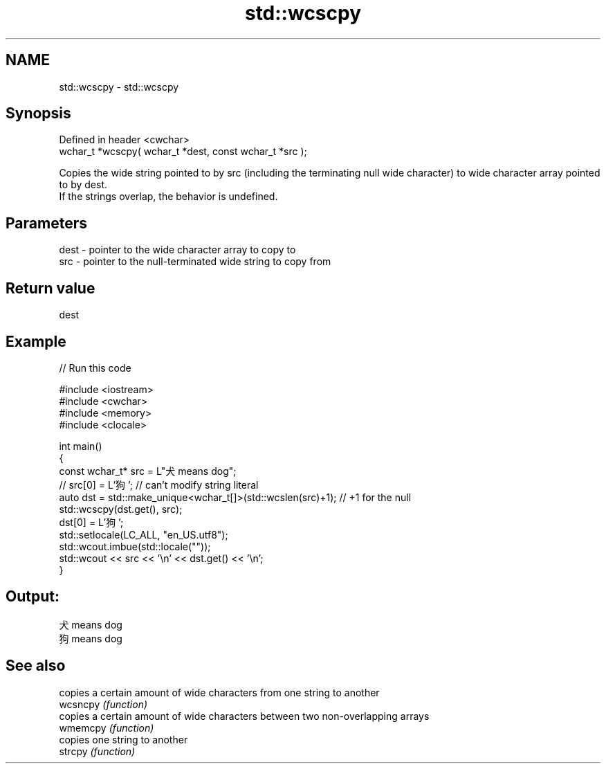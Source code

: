 .TH std::wcscpy 3 "2020.03.24" "http://cppreference.com" "C++ Standard Libary"
.SH NAME
std::wcscpy \- std::wcscpy

.SH Synopsis

  Defined in header <cwchar>
  wchar_t *wcscpy( wchar_t *dest, const wchar_t *src );

  Copies the wide string pointed to by src (including the terminating null wide character) to wide character array pointed to by dest.
  If the strings overlap, the behavior is undefined.

.SH Parameters


  dest - pointer to the wide character array to copy to
  src  - pointer to the null-terminated wide string to copy from


.SH Return value

  dest

.SH Example

  
// Run this code

    #include <iostream>
    #include <cwchar>
    #include <memory>
    #include <clocale>

    int main()
    {
        const wchar_t* src = L"犬 means dog";
    //  src[0] = L'狗'; // can't modify string literal
        auto dst = std::make_unique<wchar_t[]>(std::wcslen(src)+1); // +1 for the null
        std::wcscpy(dst.get(), src);
        dst[0] = L'狗';
        std::setlocale(LC_ALL, "en_US.utf8");
        std::wcout.imbue(std::locale(""));
        std::wcout << src << '\\n' << dst.get() << '\\n';
    }

.SH Output:

    犬 means dog
    狗 means dog


.SH See also


          copies a certain amount of wide characters from one string to another
  wcsncpy \fI(function)\fP
          copies a certain amount of wide characters between two non-overlapping arrays
  wmemcpy \fI(function)\fP
          copies one string to another
  strcpy  \fI(function)\fP




